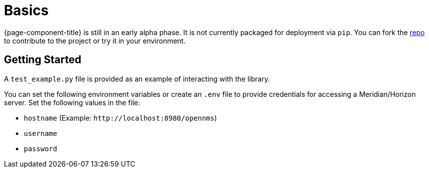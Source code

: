 
= Basics

{page-component-title} is still in an early alpha phase.
It is not currently packaged for deployment via `pip`.
You can fork the link:{repo-url}[repo] to contribute to the project or try it in your environment.

== Getting Started

A `test_example.py` file is provided as an example of interacting with the library.

You can set the following environment variables or create an `.env` file to provide credentials for accessing a Meridian/Horizon server.
Set the following values in the file:

* `hostname` (Example: `\http://localhost:8980/opennms`)
* `username`
* `password`
